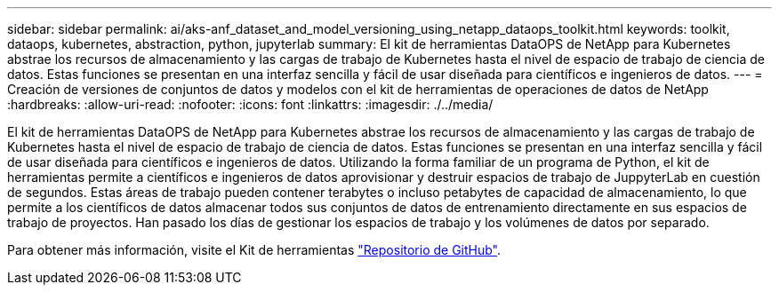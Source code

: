 ---
sidebar: sidebar 
permalink: ai/aks-anf_dataset_and_model_versioning_using_netapp_dataops_toolkit.html 
keywords: toolkit, dataops, kubernetes, abstraction, python, jupyterlab 
summary: El kit de herramientas DataOPS de NetApp para Kubernetes abstrae los recursos de almacenamiento y las cargas de trabajo de Kubernetes hasta el nivel de espacio de trabajo de ciencia de datos. Estas funciones se presentan en una interfaz sencilla y fácil de usar diseñada para científicos e ingenieros de datos. 
---
= Creación de versiones de conjuntos de datos y modelos con el kit de herramientas de operaciones de datos de NetApp
:hardbreaks:
:allow-uri-read: 
:nofooter: 
:icons: font
:linkattrs: 
:imagesdir: ./../media/


[role="lead"]
El kit de herramientas DataOPS de NetApp para Kubernetes abstrae los recursos de almacenamiento y las cargas de trabajo de Kubernetes hasta el nivel de espacio de trabajo de ciencia de datos. Estas funciones se presentan en una interfaz sencilla y fácil de usar diseñada para científicos e ingenieros de datos. Utilizando la forma familiar de un programa de Python, el kit de herramientas permite a científicos e ingenieros de datos aprovisionar y destruir espacios de trabajo de JuppyterLab en cuestión de segundos. Estas áreas de trabajo pueden contener terabytes o incluso petabytes de capacidad de almacenamiento, lo que permite a los científicos de datos almacenar todos sus conjuntos de datos de entrenamiento directamente en sus espacios de trabajo de proyectos. Han pasado los días de gestionar los espacios de trabajo y los volúmenes de datos por separado.

Para obtener más información, visite el Kit de herramientas https://github.com/NetApp/netapp-data-science-toolkit["Repositorio de GitHub"^].
